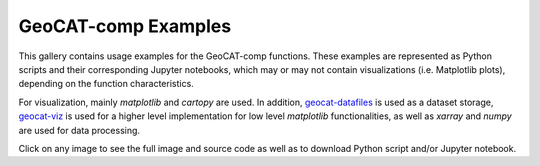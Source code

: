 .. _comp-examples-index:

.. _gallery-geocat-comp:

====================
GeoCAT-comp Examples
====================

This gallery contains usage examples for the GeoCAT-comp functions.
These examples are represented as Python scripts and their
corresponding Jupyter notebooks, which may or may not contain
visualizations (i.e. Matplotlib plots), depending on the function
characteristics.

For visualization, mainly `matplotlib` and `cartopy` are used. In addition,
`geocat-datafiles <https://github.com/NCAR/geocat-datafiles>`_ is used as a
dataset storage, `geocat-viz <https://github.com/NCAR/geocat-viz>`_ is used for
a higher level implementation for low level `matplotlib` functionalities, as
well as `xarray` and `numpy` are used for data processing.

Click on any image to see the full image and source code as well as to
download Python script and/or Jupyter notebook.
